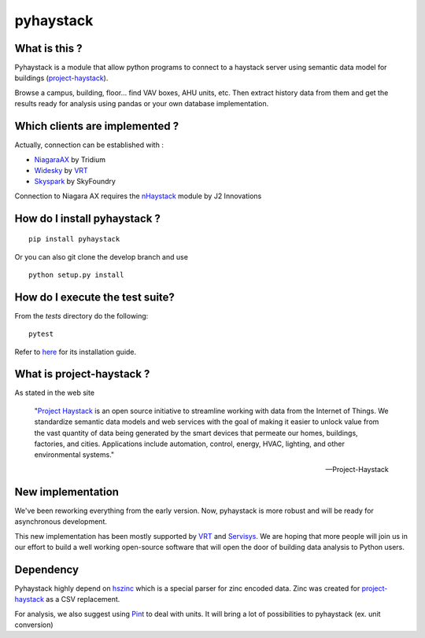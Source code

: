 pyhaystack |build-status| |coverage| |docs| |Gitter|
====================================================

What is this ?
--------------
Pyhaystack is a module that allow python programs to connect to a haystack server
using semantic data model for buildings (project-haystack_).

Browse a campus, building, floor... find VAV boxes, AHU units, etc. Then extract history
data from them and get the results ready for analysis using pandas or your own database implementation.

Which clients are implemented ?
-------------------------------
Actually, connection can be established with :

* NiagaraAX_ by Tridium
* Widesky_ by VRT_
* Skyspark_ by SkyFoundry

Connection to Niagara AX requires the nHaystack_ module by J2 Innovations

How do I install pyhaystack ?
-----------------------------
::

    pip install pyhaystack

Or you can also git clone the develop branch and use ::

    python setup.py install

How do I execute the test suite?
-----------------------------
From the `tests` directory do the following:
::

    pytest

Refer to `here <https://pip.pypa.io/en/stable/installing/>`_ for its installation guide.

What is project-haystack ?
--------------------------
As stated in the web site

  "`Project Haystack`_ is an open source initiative to streamline
  working with data from the Internet of Things. We standardize
  semantic data models and web services with the goal of making
  it easier to unlock value from the vast quantity of data being
  generated by the smart devices that permeate our homes, buildings,
  factories, and cities. Applications include automation, control,
  energy, HVAC, lighting, and other environmental systems."

  -- Project-Haystack

New implementation
--------------------------
We've been reworking everything from the early version.
Now, pyhaystack is more robust and will be ready for asynchronous development.

This new implementation has been mostly supported by VRT_ and Servisys_. We are hoping
that more people will join us in our effort to build a well working open-source software
that will open the door of building data analysis to Python users.

Dependency
--------------
Pyhaystack highly depend on hszinc_ which is a special parser for zinc encoded data.
Zinc was created for project-haystack_ as a CSV replacement.

For analysis, we also suggest using Pint_ to deal with units. It will bring a lot of possibilities
to pyhaystack (ex. unit conversion)


.. |build-status| image:: https://travis-ci.org/ChristianTremblay/pyhaystack.svg?branch=master
   :target: https://travis-ci.org/ChristianTremblay/pyhaystack
   :alt: Build status

.. |docs| image:: https://readthedocs.org/projects/pyhaystack/badge/?version=latest
   :target: http://pyhaystack.readthedocs.org/
   :alt: Documentation

.. |coverage| image:: https://coveralls.io/repos/ChristianTremblay/pyhaystack/badge.svg?branch=master&service=github
   :target: https://coveralls.io/github/ChristianTremblay/pyhaystack?branch=master
   :alt: Coverage

.. |Gitter| image:: https://badges.gitter.im/ChristianTremblay/pyhaystack.svg
  :target: https://gitter.im/ChristianTremblay/pyhaystack?utm_source=badge&utm_medium=badge&utm_campaign=pr-badge&utm_content=body_badge
  :alt: Gitter

.. _Skyspark : https://www.skyfoundry.com/skyspark/

.. _NiagaraAX : https://www.tridium.com/en/products-services/niagaraax

.. _VRT : http://www.vrt.com.au/

.. _Servisys : http://www.servisys.com

.. _Widesky : http://widesky.cloud/

.. _nHaystack : https://bitbucket.org/jasondbriggs/nhaystack

.. _project-haystack : http://www.project-haystack.org

.. _Project Haystack : http://www.project-haystack.org

.. _Pint : http://pint.readthedocs.io

.. _hszinc : https://github.com/vrtsystems/hszinc
